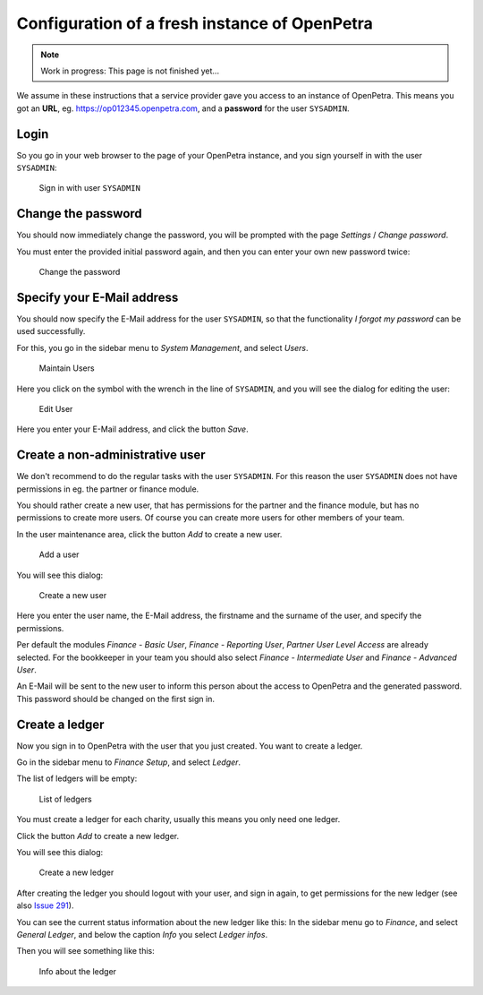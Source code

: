 .. _initial-instance-setup:

==============================================
Configuration of a fresh instance of OpenPetra
==============================================

.. NOTE::

    Work in progress: This page is not finished yet...

We assume in these instructions that a service provider gave you access to an instance of OpenPetra.
This means you got an **URL**, eg. https://op012345.openpetra.com, and a **password** for the user ``SYSADMIN``.

Login
=====

So you go in your web browser to the page of your OpenPetra instance, and you sign yourself in with the user ``SYSADMIN``:

.. _figure-login_sysadmin:

.. figure:: images/login_sysadmin.png
   :scale: 50%

   Sign in with user ``SYSADMIN``

Change the password
===================

You should now immediately change the password, you will be prompted with the page *Settings* / *Change password*.

You must enter the provided initial password again, and then you can enter your own new password twice:

.. _figure-change_password:

.. figure:: images/change_password.png
   :scale: 50%

   Change the password

.. _specify_your_email_address:

Specify your E-Mail address
===========================

You should now specify the E-Mail address for the user ``SYSADMIN``, so that the functionality *I forgot my password* can be used successfully.

For this, you go in the sidebar menu to *System Management*, and select *Users*.

.. _figure-manage_users:

.. figure:: images/manage_users.png
   :scale: 50%

   Maintain Users

Here you click on the symbol with the wrench in the line of ``SYSADMIN``, and you will see the dialog for editing the user:

.. _figure-update_sysadmin_email:

.. figure:: images/update_sysadmin_email.png
   :scale: 50%

   Edit User

Here you enter your E-Mail address, and click the button *Save*.

Create a non-administrative user
================================

We don't recommend to do the regular tasks with the user ``SYSADMIN``. For this reason the user ``SYSADMIN`` does not have permissions in eg. the partner or finance module.

You should rather create a new user, that has permissions for the partner and the finance module, but has no permissions to create more users.
Of course you can create more users for other members of your team.

In the user maintenance area, click the button *Add* to create a new user.

.. _figure-add_user:

.. figure:: images/manage_users.png
   :scale: 50%

   Add a user

You will see this dialog:

.. _figure-add_user2:

.. figure:: images/add_user.png
   :scale: 50%

   Create a new user

Here you enter the user name, the E-Mail address, the firstname and the surname of the user, and specify the permissions.

Per default the modules *Finance - Basic User*, *Finance - Reporting User*, *Partner User Level Access* are already selected. For the bookkeeper in your team you should also select *Finance - Intermediate User* and *Finance - Advanced User*.

An E-Mail will be sent to the new user to inform this person about the access to OpenPetra and the generated password. This password should be changed on the first sign in.

.. _create-a-ledger:

Create a ledger
===============

Now you sign in to OpenPetra with the user that you just created. You want to create a ledger.

Go in the sidebar menu to *Finance Setup*, and select *Ledger*.

The list of ledgers will be empty:

.. _figure-ledger_list:

.. figure:: images/ledger_list.png
   :scale: 50%

   List of ledgers

You must create a ledger for each charity, usually this means you only need one ledger.

Click the button *Add* to create a new ledger.

You will see this dialog:

.. _figure-add_ledger:

.. figure:: images/add_ledger.png
   :scale: 50%

   Create a new ledger

After creating the ledger you should logout with your user, and sign in again, to get permissions for the new ledger (see also `Issue 291 <https://github.com/openpetra/openpetra/issues/291>`_).

You can see the current status information about the new ledger like this: In the sidebar menu go to *Finance*, and select *General Ledger*, and below the caption *Info* you select *Ledger infos*.

Then you will see something like this:

.. _figure-ledger_info:

.. figure:: images/ledger_info.png
   :scale: 50%

   Info about the ledger

